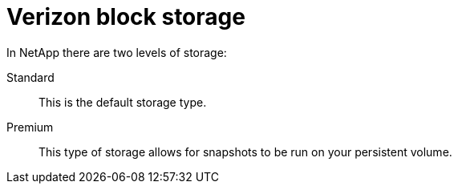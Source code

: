 [id="cnf-best-practices-vz-block-storage"]
= Verizon block storage

In NetApp there are two levels of storage:

Standard:: This is the default storage type.

Premium:: This type of storage allows for snapshots to be run on your persistent volume.
